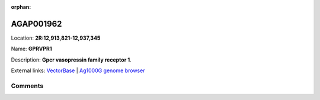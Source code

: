 :orphan:



AGAP001962
==========

Location: **2R:12,913,821-12,937,345**

Name: **GPRVPR1**

Description: **Gpcr vasopressin family receptor 1**.

External links:
`VectorBase <https://www.vectorbase.org/Anopheles_gambiae/Gene/Summary?g=AGAP001962>`_ |
`Ag1000G genome browser <https://www.malariagen.net/apps/ag1000g/phase1-AR3/index.html?genome_region=2R:12913821-12937345#genomebrowser>`_





Comments
--------


.. raw:: html

    <div id="disqus_thread"></div>
    <script>
    
    var disqus_config = function () {
        this.page.identifier = '/gene/AGAP001962';
    };
    
    (function() { // DON'T EDIT BELOW THIS LINE
    var d = document, s = d.createElement('script');
    s.src = 'https://agam-selection-atlas.disqus.com/embed.js';
    s.setAttribute('data-timestamp', +new Date());
    (d.head || d.body).appendChild(s);
    })();
    </script>
    <noscript>Please enable JavaScript to view the <a href="https://disqus.com/?ref_noscript">comments.</a></noscript>



